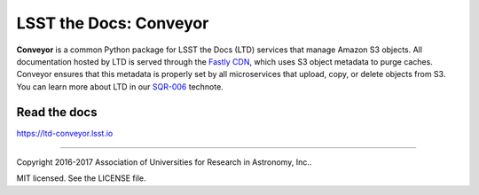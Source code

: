 #######################
LSST the Docs: Conveyor
#######################

.. image:: https://img.shields.io/pypi/v/ltd-conveyor.svg
   :target: https://pypi.python.org/pypi/ltd-conveyor
   :alt: Python Package Index
.. image:: https://img.shields.io/travis/lsst-sqre/ltd-conveyor.svg
   :target: https://travis-ci.org/lsst-sqre/ltd-conveyor
   :alt: Travis CI build status
.. image:: https://img.shields.io/badge/ltd--conveyor-lsst.io-brightgreen.svg
   :target: https://ltd-conveyor.lsst.io
   :alt: Documentation

**Conveyor** is a common Python package for LSST the Docs (LTD) services that manage Amazon S3 objects.
All documentation hosted by LTD is served through the `Fastly CDN <https://www.fastly.com>`_, which uses S3 object metadata to purge caches.
Conveyor ensures that this metadata is properly set by all microservices that upload, copy, or delete objects from S3.
You can learn more about LTD in our `SQR-006 <https://sqr-006.lsst.io>`_ technote.

Read the docs
=============

https://ltd-conveyor.lsst.io

****

Copyright 2016-2017 Association of Universities for Research in Astronomy, Inc..

MIT licensed. See the LICENSE file.


